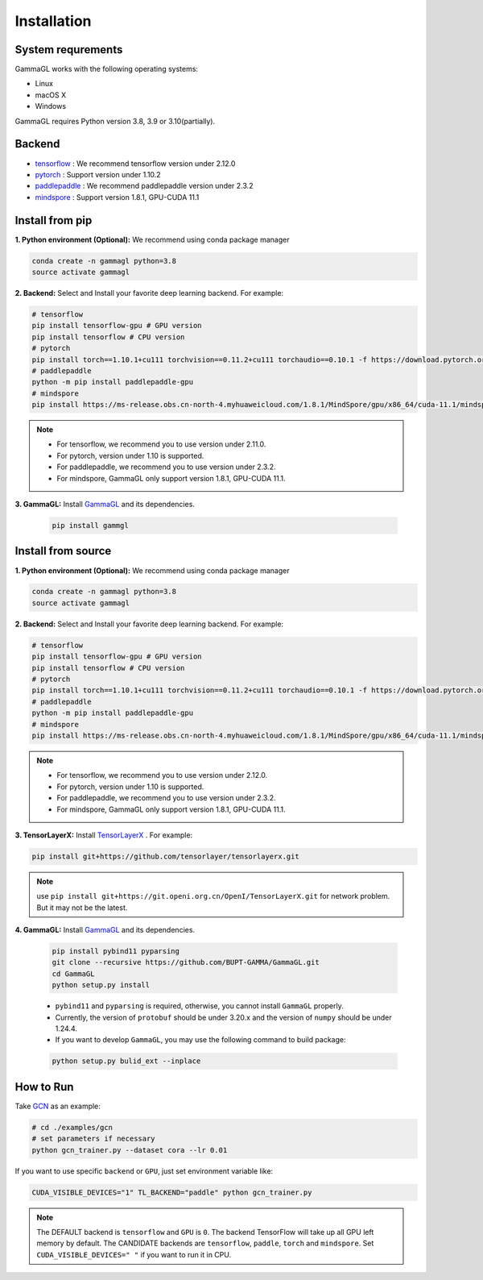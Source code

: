 Installation
============

System requrements
------------------
GammaGL works with the following operating systems:

* Linux
* macOS X
* Windows

GammaGL requires Python version 3.8, 3.9 or 3.10(partially).

Backend
-------

- `tensorflow <https://www.tensorflow.org/api_docs/>`_ : We recommend tensorflow version under 2.12.0
- `pytorch <https://pytorch.org/get-started/locally/>`_ : Support version under 1.10.2
- `paddlepaddle <https://www.paddlepaddle.org.cn/>`_ : We recommend paddlepaddle version under 2.3.2
- `mindspore <https://www.mindspore.cn/install>`_ : Support version 1.8.1, GPU-CUDA 11.1

Install from pip
----------------

**1. Python environment (Optional):** We recommend using conda package manager

.. code:: bash

    conda create -n gammagl python=3.8
    source activate gammagl

**2. Backend:** Select and Install your favorite deep learning backend. For example:

.. code:: bash

    # tensorflow
    pip install tensorflow-gpu # GPU version
    pip install tensorflow # CPU version
    # pytorch
    pip install torch==1.10.1+cu111 torchvision==0.11.2+cu111 torchaudio==0.10.1 -f https://download.pytorch.org/whl/cu111/
    # paddlepaddle
    python -m pip install paddlepaddle-gpu
    # mindspore
    pip install https://ms-release.obs.cn-north-4.myhuaweicloud.com/1.8.1/MindSpore/gpu/x86_64/cuda-11.1/mindspore_gpu-1.8.1-cp37-cp37m-linux_x86_64.whl --trusted-host ms-release.obs.cn-north-4.myhuaweicloud.com -i https://pypi.tuna.tsinghua.edu.cn/simple

.. note::
   * For tensorflow, we recommend you to use version under 2.11.0.
   * For pytorch, version under 1.10 is supported.
   * For paddlepaddle, we recommend you to use version under 2.3.2.
   * For mindspore, GammaGL only support version 1.8.1, GPU-CUDA 11.1.

**3. GammaGL:** Install `GammaGL <https://github.com/BUPT-GAMMA/GammaGL>`_ and its dependencies.

    .. code:: bash
       
       pip install gammgl

Install from source
-------------------

**1. Python environment (Optional):** We recommend using conda package manager

.. code:: bash

    conda create -n gammagl python=3.8
    source activate gammagl

**2. Backend:** Select and Install your favorite deep learning backend. For example:

.. code:: bash

    # tensorflow
    pip install tensorflow-gpu # GPU version
    pip install tensorflow # CPU version
    # pytorch
    pip install torch==1.10.1+cu111 torchvision==0.11.2+cu111 torchaudio==0.10.1 -f https://download.pytorch.org/whl/cu111/torch_stable.html
    # paddlepaddle
    python -m pip install paddlepaddle-gpu
    # mindspore
    pip install https://ms-release.obs.cn-north-4.myhuaweicloud.com/1.8.1/MindSpore/gpu/x86_64/cuda-11.1/mindspore_gpu-1.8.1-cp37-cp37m-linux_x86_64.whl --trusted-host ms-release.obs.cn-north-4.myhuaweicloud.com -i https://pypi.tuna.tsinghua.edu.cn/simple

.. note::
   * For tensorflow, we recommend you to use version under 2.12.0.
   * For pytorch, version under 1.10 is supported.
   * For paddlepaddle, we recommend you to use version under 2.3.2.
   * For mindspore, GammaGL only support version 1.8.1, GPU-CUDA 11.1.

**3. TensorLayerX:** Install `TensorLayerX <https://tensorlayerx.readthedocs.io/en/latest/user/installation.html#install-tensorlayerx>`_ . For example:

.. code:: bash

    pip install git+https://github.com/tensorlayer/tensorlayerx.git 

.. note::
   use ``pip install git+https://git.openi.org.cn/OpenI/TensorLayerX.git`` for network problem. But it may not be the latest.

**4. GammaGL:** Install `GammaGL <https://github.com/BUPT-GAMMA/GammaGL>`_ and its dependencies.

    .. code:: bash

       pip install pybind11 pyparsing
       git clone --recursive https://github.com/BUPT-GAMMA/GammaGL.git
       cd GammaGL
       python setup.py install

    .. note::
    * ``pybind11`` and ``pyparsing`` is required, otherwise, you cannot install ``GammaGL`` properly.
    * Currently, the version of ``protobuf`` should be under 3.20.x and the version of ``numpy`` should be under 1.24.4.
    * If you want to develop ``GammaGL``, you may use the following command to build package:

    .. code:: bash

       python setup.py bulid_ext --inplace

How to Run
----------
Take `GCN <https://github.com/BUPT-GAMMA/GammaGL/blob/main/examples/gcn>`_ as an example:

.. code:: bash

    # cd ./examples/gcn
    # set parameters if necessary
    python gcn_trainer.py --dataset cora --lr 0.01

If you want to use specific ``backend`` or ``GPU``, just set environment variable like:

.. code:: bash

    CUDA_VISIBLE_DEVICES="1" TL_BACKEND="paddle" python gcn_trainer.py

.. note::
   The DEFAULT backend is ``tensorflow`` and ``GPU`` is ``0``. The backend TensorFlow will take up all GPU left memory by default.
   The CANDIDATE backends are ``tensorflow``, ``paddle``, ``torch`` and ``mindspore``.
   Set ``CUDA_VISIBLE_DEVICES=" "`` if you want to run it in CPU.